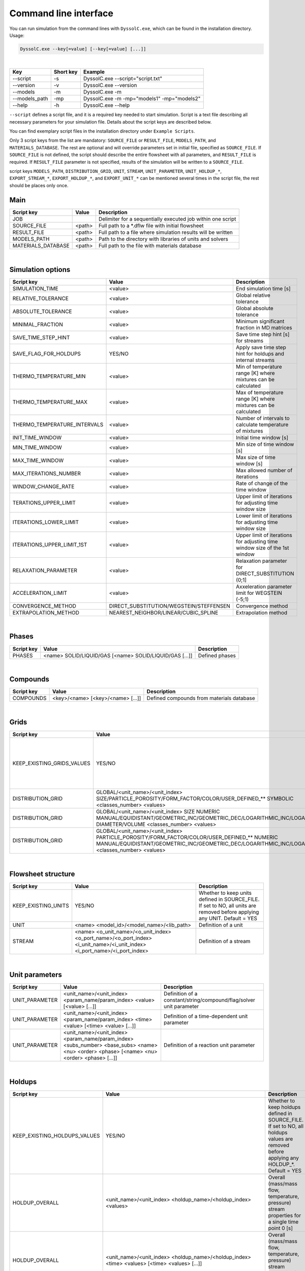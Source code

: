 .. _sec.cli:

Command line interface
======================

You can run simulation from the command lines with ``DyssolC.exe``, which can be found in the installation directory. Usage: 

.. code-block:: shell

    DyssolC.exe --key[=value] [--key[=value] [...]]

|

+-----------------+-----------+--------------------------------------------+
| Key             | Short key | Example                                    |
+=================+===========+============================================+
| \-\-script      | -s        | DyssolC.exe \-\-script="script.txt"        |
+-----------------+-----------+--------------------------------------------+
| \-\-version     | -v        | DyssolC.exe \-\-version                    |
+-----------------+-----------+--------------------------------------------+
| \-\-models      | -m        | DyssolC.exe -m                             |
+-----------------+-----------+--------------------------------------------+
| \-\-models_path | -mp       | DyssolC.exe -m -mp="models1" -mp="models2" |
+-----------------+-----------+--------------------------------------------+
| \-\-help        | -h        | DyssolC.exe \-\-help                       |
+-----------------+-----------+--------------------------------------------+

``--script`` defines a script file, and it is a required key needed to start simulation. Script is a text file describing all necessary parameters for your simulation file. Details about the script keys are described below.

You can find exemplary script files in the installation directory under ``Example Scripts``.

Only 3 script keys from the list are mandatory: ``SOURCE_FILE`` or ``RESULT_FILE``, ``MODELS_PATH``, and ``MATERIALS_DATABASE``. The rest are optional and will override parameters set in initial file, specified as ``SOURCE_FILE``. If ``SOURCE_FILE`` is not defined, the script should describe the entire flowsheet with all parameters, and ``RESULT_FILE`` is required. If ``RESULT_FILE`` parameter is not specified, results of the simulation will be written to a ``SOURCE_FILE``.

script keys ``MODELS_PATH``, ``DISTRIBUTION_GRID``, ``UNIT``, ``STREAM``, ``UNIT_PARAMETER``, ``UNIT_HOLDUP_*``, ``EXPORT_STREAM_*``, ``EXPORT_HOLDUP_*``, and ``EXPORT_UNIT_*`` can be mentioned several times in the script file, the rest should be places only once.


Main
----

+--------------------+--------+--------------------------------------------------------------+
| Script key         | Value  | Description                                                  |
+====================+========+==============================================================+
| JOB                |        | Delimiter for a sequentially executed job within one script  |
+--------------------+--------+--------------------------------------------------------------+
| SOURCE_FILE        | <path> | Full path to a \*.dflw file with initial flowsheet           |
+--------------------+--------+--------------------------------------------------------------+
| RESULT_FILE        | <path> | Full path to a file where simulation results will be written |
+--------------------+--------+--------------------------------------------------------------+
| MODELS_PATH        | <path> | Path to the directory with libraries of units and solvers    |
+--------------------+--------+--------------------------------------------------------------+
| MATERIALS_DATABASE | <path> | Full path to the file with materials database                |
+--------------------+--------+--------------------------------------------------------------+

|
	
Simulation options
------------------

+------------------------------+-----------------------------------------+----------------------------------------------------------------------------+
| Script key                   | Value                                   | Description                                                                |
+==============================+=========================================+============================================================================+
| SIMULATION_TIME              | <value>                                 | End simulation time [s]                                                    |
+------------------------------+-----------------------------------------+----------------------------------------------------------------------------+
| RELATIVE_TOLERANCE           | <value>                                 | Global relative tolerance                                                  |
+------------------------------+-----------------------------------------+----------------------------------------------------------------------------+
| ABSOLUTE_TOLERANCE           | <value>                                 | Global absolute tolerance                                                  |
+------------------------------+-----------------------------------------+----------------------------------------------------------------------------+
| MINIMAL_FRACTION             | <value>                                 | Minimum significant fraction in MD matrices                                |
+------------------------------+-----------------------------------------+----------------------------------------------------------------------------+
| SAVE_TIME_STEP_HINT          | <value>                                 | Save time step hint [s] for streams                                        |
+------------------------------+-----------------------------------------+----------------------------------------------------------------------------+
| SAVE_FLAG_FOR_HOLDUPS        | YES/NO                                  | Apply save time step hint for holdups and internal streams                 |
+------------------------------+-----------------------------------------+----------------------------------------------------------------------------+
| THERMO_TEMPERATURE_MIN       | <value>                                 | Min of temperature range [K] where mixtures can be calculated              |
+------------------------------+-----------------------------------------+----------------------------------------------------------------------------+
| THERMO_TEMPERATURE_MAX       | <value>                                 | Max of temperature range [K] where mixtures can be calculated              |
+------------------------------+-----------------------------------------+----------------------------------------------------------------------------+
| THERMO_TEMPERATURE_INTERVALS | <value>                                 | Number of intervals to calculate temperature of mixtures                   |
+------------------------------+-----------------------------------------+----------------------------------------------------------------------------+
| INIT_TIME_WINDOW             | <value>                                 | Initial time window [s]                                                    |
+------------------------------+-----------------------------------------+----------------------------------------------------------------------------+
| MIN_TIME_WINDOW              | <value>                                 | Min size of time window [s]                                                |
+------------------------------+-----------------------------------------+----------------------------------------------------------------------------+
| MAX_TIME_WINDOW              | <value>                                 | Max size of time window [s]                                                |
+------------------------------+-----------------------------------------+----------------------------------------------------------------------------+
| MAX_ITERATIONS_NUMBER        | <value>                                 | Max allowed number of iterations                                           |
+------------------------------+-----------------------------------------+----------------------------------------------------------------------------+
| WINDOW_CHANGE_RATE           | <value>                                 | Rate of change of the time window                                          |
+------------------------------+-----------------------------------------+----------------------------------------------------------------------------+
| TERATIONS_UPPER_LIMIT        | <value>                                 | Upper limit of iterations for adjusting time window size                   |
+------------------------------+-----------------------------------------+----------------------------------------------------------------------------+
| ITERATIONS_LOWER_LIMIT       | <value>                                 | Lower limit of iterations for adjusting time window size                   |
+------------------------------+-----------------------------------------+----------------------------------------------------------------------------+
| ITERATIONS_UPPER_LIMIT_1ST   | <value>                                 | Upper limit of iterations for adjusting time window size of the 1st window |
+------------------------------+-----------------------------------------+----------------------------------------------------------------------------+
| RELAXATION_PARAMETER         | <value>                                 | Relaxation parameter for DIRECT_SUBSTITUTION (0;1]                         |
+------------------------------+-----------------------------------------+----------------------------------------------------------------------------+
| ACCELERATION_LIMIT           | <value>                                 | Axxeleration parameter limit for WEGSTEIN (-5;1)                           |
+------------------------------+-----------------------------------------+----------------------------------------------------------------------------+
| CONVERGENCE_METHOD           | DIRECT_SUBSTITUTION/WEGSTEIN/STEFFENSEN | Convergence method                                                         |
+------------------------------+-----------------------------------------+----------------------------------------------------------------------------+
| EXTRAPOLATION_METHOD         | NEAREST_NEIGHBOR/LINEAR/CUBIC_SPLINE    | Extrapolation method                                                       |
+------------------------------+-----------------------------------------+----------------------------------------------------------------------------+

|

Phases
------

+------------+---------------------------------------------------------+----------------+
| Script key | Value                                                   | Description    |
+============+=========================================================+================+
| PHASES     | <name> SOLID/LIQUID/GAS [<name> SOLID/LIQUID/GAS [...]] | Defined phases |
+------------+---------------------------------------------------------+----------------+

|

Compounds
---------

+------------+-----------------------------------+-------------------------------------------+
| Script key | Value                             | Description                               |
+============+===================================+===========================================+
| COMPOUNDS  | <key>/<name> [<key>/<name> [...]] | Defined compounds from materials database |
+------------+-----------------------------------+-------------------------------------------+

|

Grids
-----

+----------------------------+------------------------------------------------------------------------------------------------------------------------------------------------------------------------------------------------------+----------------------------------------------------------------------------------------------------------------------------------------+
| Script key                 | Value                                                                                                                                                                                                | Description                                                                                                                            |
+============================+======================================================================================================================================================================================================+========================================================================================================================================+
| KEEP_EXISTING_GRIDS_VALUES | YES/NO                                                                                                                                                                                               | Whether to keep grids defined in SOURCE_FILE. If set to NO, all grids are removed before applying any DISTRIBUTION_GRID. Default = YES |
+----------------------------+------------------------------------------------------------------------------------------------------------------------------------------------------------------------------------------------------+----------------------------------------------------------------------------------------------------------------------------------------+
| DISTRIBUTION_GRID          | GLOBAL/<unit_name>/<unit_index> SIZE/PARTICLE_POROSITY/FORM_FACTOR/COLOR/USER_DEFINED_** SYMBOLIC <classes_number> <values>                                                                          | Definition of a symbolic grid                                                                                                          |
+----------------------------+------------------------------------------------------------------------------------------------------------------------------------------------------------------------------------------------------+----------------------------------------------------------------------------------------------------------------------------------------+
| DISTRIBUTION_GRID          | GLOBAL/<unit_name>/<unit_index> SIZE NUMERIC MANUAL/EQUIDISTANT/GEOMETRIC_INC/GEOMETRIC_DEC/LOGARITHMIC_INC/LOGARITHMIC_DEC DIAMETER/VOLUME <classes_number> <values>                                | Definition of a numeric size grid                                                                                                      |
+----------------------------+------------------------------------------------------------------------------------------------------------------------------------------------------------------------------------------------------+----------------------------------------------------------------------------------------------------------------------------------------+
| DISTRIBUTION_GRID          | GLOBAL/<unit_name>/<unit_index> PARTICLE_POROSITY/FORM_FACTOR/COLOR/USER_DEFINED_** NUMERIC MANUAL/EQUIDISTANT/GEOMETRIC_INC/GEOMETRIC_DEC/LOGARITHMIC_INC/LOGARITHMIC_DEC <classes_number> <values> | Definition of a numeric non-size grid                                                                                                  |
+----------------------------+------------------------------------------------------------------------------------------------------------------------------------------------------------------------------------------------------+----------------------------------------------------------------------------------------------------------------------------------------+

|

Flowsheet structure
-------------------

+---------------------+----------------------------------------------------------------------------------------------------------------------------+---------------------------------------------------------------------------------------------------------------------------+
| Script key          | Value                                                                                                                      | Description                                                                                                               |
+=====================+============================================================================================================================+===========================================================================================================================+
| KEEP_EXISTING_UNITS | YES/NO                                                                                                                     | Whether to keep units defined in SOURCE_FILE. If set to NO, all units are removed before applying any UNIT. Default = YES |
+---------------------+----------------------------------------------------------------------------------------------------------------------------+---------------------------------------------------------------------------------------------------------------------------+
| UNIT                | <name> <model_id>/<model_name>/<lib_path>                                                                                  | Definition of a unit                                                                                                      |
+---------------------+----------------------------------------------------------------------------------------------------------------------------+---------------------------------------------------------------------------------------------------------------------------+
| STREAM              | <name> <o_unit_name>/<o_unit_index> <o_port_name>/<o_port_index> <i_unit_name>/<i_unit_index> <i_port_name>/<i_port_index> | Definition of a stream                                                                                                    |
+---------------------+----------------------------------------------------------------------------------------------------------------------------+---------------------------------------------------------------------------------------------------------------------------+

|

Unit parameters
---------------

+----------------+---------------------------------------------------------------------------------------------------------------------------------------------+---------------------------------------------------------------------+
| Script key     | Value                                                                                                                                       | Description                                                         |
+================+=============================================================================================================================================+=====================================================================+
| UNIT_PARAMETER | <unit_name>/<unit_index> <param_name/param_index> <value> [<value> [...]]                                                                   | Definition of a constant/string/compound/flag/solver unit parameter |
+----------------+---------------------------------------------------------------------------------------------------------------------------------------------+---------------------------------------------------------------------+
| UNIT_PARAMETER | <unit_name>/<unit_index> <param_name/param_index> <time> <value> [<time> <value> [...]]                                                     | Definition of a time-dependent unit parameter                       |
+----------------+---------------------------------------------------------------------------------------------------------------------------------------------+---------------------------------------------------------------------+
| UNIT_PARAMETER | <unit_name>/<unit_index> <param_name/param_index> <subs_number> <base_subs> <name> <nu> <order> <phase> [<name> <nu> <order> <phase> [...]] | Definition of a reaction unit parameter                             |
+----------------+---------------------------------------------------------------------------------------------------------------------------------------------+---------------------------------------------------------------------+

|

Holdups
-------

+------------------------------+-----------------------------------------------------------------------------------------------------------------------------------------------------------------------------------------------------------------------------------------+------------------------------------------------------------------------------------------------------------------------------------------+
| Script key                   | Value                                                                                                                                                                                                                                   | Description                                                                                                                              |
+==============================+=========================================================================================================================================================================================================================================+==========================================================================================================================================+
| KEEP_EXISTING_HOLDUPS_VALUES | YES/NO                                                                                                                                                                                                                                  | Whether to keep holdups defined in SOURCE_FILE. If set to NO, all holdups values are removed before applying any HOLDUP_*. Default = YES |
+------------------------------+-----------------------------------------------------------------------------------------------------------------------------------------------------------------------------------------------------------------------------------------+------------------------------------------------------------------------------------------------------------------------------------------+
| HOLDUP_OVERALL               | <unit_name>/<unit_index> <holdup_name>/<holdup_index> <values>                                                                                                                                                                          | Overall (mass/mass flow, temperature, pressure) stream properties for a single time point 0 [s]                                          |
+------------------------------+-----------------------------------------------------------------------------------------------------------------------------------------------------------------------------------------------------------------------------------------+------------------------------------------------------------------------------------------------------------------------------------------+
| HOLDUP_OVERALL               | <unit_name>/<unit_index> <holdup_name>/<holdup_index> <time> <values> [<time> <values> [...]]                                                                                                                                           | Overall (mass/mass flow, temperature, pressure) stream properties for several time points [s]                                            |
+------------------------------+-----------------------------------------------------------------------------------------------------------------------------------------------------------------------------------------------------------------------------------------+------------------------------------------------------------------------------------------------------------------------------------------+
| HOLDUP_PHASES                | <unit_name>/<unit_index> <holdup_name>/<holdup_index> <values>                                                                                                                                                                          | Mass fractions of all defined phases for a single time point 0 [s]                                                                       |
+------------------------------+-----------------------------------------------------------------------------------------------------------------------------------------------------------------------------------------------------------------------------------------+------------------------------------------------------------------------------------------------------------------------------------------+
| HOLDUP_PHASES                | <unit_name>/<unit_index> <holdup_name>/<holdup_index> <time> <values> [<time> <values> [...]]                                                                                                                                           | Mass fractions of all defined phases for several time points [s]                                                                         |
+------------------------------+-----------------------------------------------------------------------------------------------------------------------------------------------------------------------------------------------------------------------------------------+------------------------------------------------------------------------------------------------------------------------------------------+
| HOLDUP_COMPOUNDS             | <unit_name>/<unit_index> <holdup_name>/<holdup_index> SOLID/LIQUID/GAS <values>                                                                                                                                                         | Compounds mass fractions of all defined compounds in a selected phase for a single time point 0 [s]                                      |
+------------------------------+-----------------------------------------------------------------------------------------------------------------------------------------------------------------------------------------------------------------------------------------+------------------------------------------------------------------------------------------------------------------------------------------+
| HOLDUP_COMPOUNDS             | <unit_name>/<unit_index> <holdup_name>/<holdup_index> SOLID/LIQUID/GAS <time> <values> [<time> <values> [...]]                                                                                                                          | Compounds mass fractions of all defined compounds in a selected phase for several time points [s]                                        |
+------------------------------+-----------------------------------------------------------------------------------------------------------------------------------------------------------------------------------------------------------------------------------------+------------------------------------------------------------------------------------------------------------------------------------------+
| HOLDUP_DISTRIBUTION          | <unit_name>/<unit_index> <holdup_name>/<holdup_index> SIZE MIXTURE/<compound_key>/<compound_name> MASS_FRACTION/NUMBER/Q*_DENSITY/Q*_CUMULATIVE DIAMETER/VOLUME MANUAL/NORMAL/LOG_NORMAL/RRSB/GGS [time] <values> [time <values> [...]] | Particle size distribution                                                                                                               |
+------------------------------+-----------------------------------------------------------------------------------------------------------------------------------------------------------------------------------------------------------------------------------------+------------------------------------------------------------------------------------------------------------------------------------------+
| HOLDUP_DISTRIBUTION          | <unit_name>/<unit_index> <holdup_name>/<holdup_index> PARTICLE_POROSITY/FORM_FACTOR/COLOR/USER_DEFINED_** MIXTURE/<compound_key>/<compound_name> MANUAL/NORMAL/LOG_NORMAL/RRSB/GGS [time] <values> [time <values> [...]]                | Other distributions aside from particle size distribution                                                                                |
+------------------------------+-----------------------------------------------------------------------------------------------------------------------------------------------------------------------------------------------------------------------------------------+------------------------------------------------------------------------------------------------------------------------------------------+

|

Export
------

+-----------------------------------+------------------------------------------------------------------------------+-------------------------------------------------------------------------------------+
| Script key                        | Value                                                                        | Description                                                                         |
+===================================+==============================================================================+=====================================================================================+
| EXPORT_FILE                       | <path>                                                                       | Full path to a text file where to export all data                                   |
+-----------------------------------+------------------------------------------------------------------------------+-------------------------------------------------------------------------------------+
| EXPORT_PRECISION                  | <value>                                                                      | Precision for floating point output. Default = 6                                    |
+-----------------------------------+------------------------------------------------------------------------------+-------------------------------------------------------------------------------------+
| EXPORT_FIXED_POINT                | YES/NO                                                                       | Formatting for floating-point output. Default = NO                                  |
+-----------------------------------+------------------------------------------------------------------------------+-------------------------------------------------------------------------------------+
| EXPORT_SIGNIFICANCE_LIMIT         | <value>                                                                      | Values whose absolute value is less than this will be interpreted as 0. Default = 0 |
+-----------------------------------+------------------------------------------------------------------------------+-------------------------------------------------------------------------------------+
| EXPORT_ONLY                       | YES/NO                                                                       | Perform only export (no simulation) within this JOB. Default = NO                   |
+-----------------------------------+------------------------------------------------------------------------------+-------------------------------------------------------------------------------------+
| EXPORT_STREAM_MASS                | <stream_name>/<stream_index> [<time_points>]                                 | Export mass flows of a stream                                                       |
+-----------------------------------+------------------------------------------------------------------------------+-------------------------------------------------------------------------------------+
| EXPORT_STREAM_TEMPERATURE         | <stream_name>/<stream_index> [<time_points>]                                 | Export temperatures of a stream                                                     |
+-----------------------------------+------------------------------------------------------------------------------+-------------------------------------------------------------------------------------+
| EXPORT_STREAM_PRESSURE            | <stream_name>/<stream_index> [<time_points>]                                 | Export pressures of a stream                                                        |
+-----------------------------------+------------------------------------------------------------------------------+-------------------------------------------------------------------------------------+
| EXPORT_STREAM_OVERALLS            | <stream_name>/<stream_index> [<time_points>]                                 | Export all overall properties (mass flow, temperature, pressure) of a stream        |
+-----------------------------------+------------------------------------------------------------------------------+-------------------------------------------------------------------------------------+
| EXPORT_STREAM_PHASES_FRACTIONS    | <stream_name>/<stream_index> [<time_points>]                                 | Export phases mass fractions of a stream                                            |
+-----------------------------------+------------------------------------------------------------------------------+-------------------------------------------------------------------------------------+
| EXPORT_STREAM_COMPOUNDS_FRACTIONS | <stream_name>/<stream_index> [<time_points>]                                 | Export compounds mass fractions of a stream                                         |
+-----------------------------------+------------------------------------------------------------------------------+-------------------------------------------------------------------------------------+
| EXPORT_STREAM_PSD                 | <stream_name>/<stream_index> [<time_points>]                                 | Export particle size distributions of a stream                                      |
+-----------------------------------+------------------------------------------------------------------------------+-------------------------------------------------------------------------------------+
| EXPORT_STREAM_DISTRIBUTIONS       | <stream_name>/<stream_index> [<time_points>]                                 | Export distributed parameters of a stream                                           |
+-----------------------------------+------------------------------------------------------------------------------+-------------------------------------------------------------------------------------+
| EXPORT_HOLDUP_MASS                | <unit_name>/<unit_index> <holdup_name>/<holdup_index> [<time_points>]        | Export mass a unit's holdup                                                         |
+-----------------------------------+------------------------------------------------------------------------------+-------------------------------------------------------------------------------------+
| EXPORT_HOLDUP_TEMPERATURE         | <unit_name>/<unit_index> <holdup_name>/<holdup_index> [<time_points>]        | Export temperatures of a unit's holdup                                              |
+-----------------------------------+------------------------------------------------------------------------------+-------------------------------------------------------------------------------------+
| EXPORT_HOLDUP_PRESSURE            | <unit_name>/<unit_index> <holdup_name>/<holdup_index> [<time_points>]        | Export pressures of a unit's holdup                                                 |
+-----------------------------------+------------------------------------------------------------------------------+-------------------------------------------------------------------------------------+
| EXPORT_HOLDUP_OVERALLS            | <unit_name>/<unit_index> <holdup_name>/<holdup_index> [<time_points>]        | Export all overall properties (mass, temperature, pressure) of a unit's holdup      |
+-----------------------------------+------------------------------------------------------------------------------+-------------------------------------------------------------------------------------+
| EXPORT_HOLDUP_PHASES_FRACTIONS    | <unit_name>/<unit_index> <holdup_name>/<holdup_index> [<time_points>]        | Export phases mass fractions of a unit's holdup                                     |
+-----------------------------------+------------------------------------------------------------------------------+-------------------------------------------------------------------------------------+
| EXPORT_HOLDUP_COMPOUNDS_FRACTIONS | <unit_name>/<unit_index> <holdup_name>/<holdup_index> [<time_points>]        | Export compounds mass fractions of a unit's holdup                                  |
+-----------------------------------+------------------------------------------------------------------------------+-------------------------------------------------------------------------------------+
| EXPORT_HOLDUP_PSD                 | <unit_name>/<unit_index> <holdup_name>/<holdup_index> [<time_points>]        | Export particle size distributions of a unit's holdup                               |
+-----------------------------------+------------------------------------------------------------------------------+-------------------------------------------------------------------------------------+
| EXPORT_HOLDUP_DISTRIBUTIONS       | <unit_name>/<unit_index> <holdup_name>/<holdup_index> [<time_points>]        | Export distributed parameters of a unit's holdup                                    |
+-----------------------------------+------------------------------------------------------------------------------+-------------------------------------------------------------------------------------+
| EXPORT_UNIT_STATE_VARIABLE        | <unit_name>/<unit_index> <var_name>/<var_index>                              | Export state variable of a unit                                                     |
+-----------------------------------+------------------------------------------------------------------------------+-------------------------------------------------------------------------------------+
| EXPORT_UNIT_PLOT                  | <unit_name>/<unit_index> <plot_name>/<plot_index> <curve_name>/<curve_index> | Export plot values of a unit                                                        |
+-----------------------------------+------------------------------------------------------------------------------+-------------------------------------------------------------------------------------+
| EXPORT_FLOWSHEET_GRAPH            | <path>                                                                       | Export flowsheet graph as a \*.png file                                             |
+-----------------------------------+------------------------------------------------------------------------------+-------------------------------------------------------------------------------------+

|
